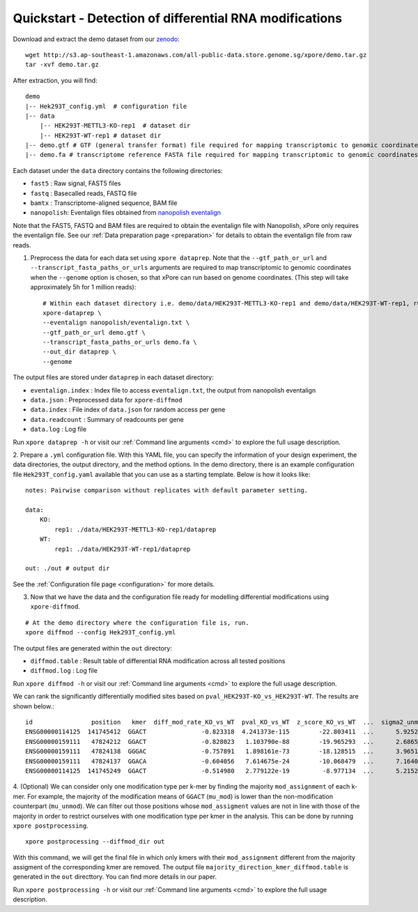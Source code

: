 .. _quickstart:

Quickstart - Detection of differential RNA modifications
=========================================================

Download and extract the demo dataset from our `zenodo <https://zenodo.org/record/5103099/files/demo.tar.gz>`_::

    wget http://s3.ap-southeast-1.amazonaws.com/all-public-data.store.genome.sg/xpore/demo.tar.gz
    tar -xvf demo.tar.gz

After extraction, you will find::
    
    demo
    |-- Hek293T_config.yml  # configuration file
    |-- data
        |-- HEK293T-METTL3-KO-rep1  # dataset dir
        |-- HEK293T-WT-rep1 # dataset dir
    |-- demo.gtf # GTF (general transfer format) file required for mapping transcriptomic to genomic coordinates  
    |-- demo.fa # transcriptome reference FASTA file required for mapping transcriptomic to genomic coordinates

Each dataset under the ``data`` directory contains the following directories:

* ``fast5`` : Raw signal, FAST5 files
* ``fastq`` : Basecalled reads, FASTQ file
* ``bamtx`` : Transcriptome-aligned sequence, BAM file
* ``nanopolish``: Eventalign files obtained from `nanopolish eventalign <https://nanopolish.readthedocs.io/en/latest/quickstart_eventalign.html>`_

Note that the FAST5, FASTQ and BAM files are required to obtain the eventalign file with Nanopolish, xPore only requires the eventalign file. See our :ref:`Data preparation page <preparation>` for details to obtain the eventalign file from raw reads.

1. Preprocess the data for each data set using ``xpore dataprep``. Note that the ``--gtf_path_or_url`` and ``--transcript_fasta_paths_or_urls`` arguments are required to map transcriptomic to genomic coordinates when the ``--genome`` option is chosen, so that xPore can run based on genome coordinates. (This step will take approximately 5h for 1 million reads)::

    # Within each dataset directory i.e. demo/data/HEK293T-METTL3-KO-rep1 and demo/data/HEK293T-WT-rep1, run
    xpore-dataprep \
    --eventalign nanopolish/eventalign.txt \
    --gtf_path_or_url demo.gtf \
    --transcript_fasta_paths_or_urls demo.fa \
    --out_dir dataprep \
    --genome  

The output files are stored under ``dataprep`` in each  dataset directory:

* ``eventalign.index`` : Index file to access ``eventalign.txt``, the output from nanopolish eventalign
* ``data.json`` : Preprocessed data for ``xpore-diffmod``
* ``data.index`` : File index of ``data.json`` for random access per gene
* ``data.readcount`` : Summary of readcounts per gene
* ``data.log`` : Log file

Run ``xpore dataprep -h`` or visit our :ref:`Command line arguments <cmd>` to explore the full usage description. 

2. Prepare a ``.yml`` configuration file. With this YAML file, you can specify the information of your design experiment, the data directories, the output directory, and the method options.
In the demo directory, there is an example configuration file ``Hek293T_config.yaml`` available that you can use as a starting template.
Below is how it looks like::

    notes: Pairwise comparison without replicates with default parameter setting.

    data:
        KO:
            rep1: ./data/HEK293T-METTL3-KO-rep1/dataprep 
        WT:
            rep1: ./data/HEK293T-WT-rep1/dataprep

    out: ./out # output dir


See the :ref:`Configuration file page <configuration>` for more details.

3. Now that we have the data and the configuration file ready for modelling differential modifications using ``xpore-diffmod``. 

::

    # At the demo directory where the configuration file is, run.
    xpore diffmod --config Hek293T_config.yml

The output files are generated within the ``out`` directory:

* ``diffmod.table`` : Result table of differential RNA modification across all tested positions
* ``diffmod.log`` : Log file

Run ``xpore diffmod -h`` or visit our :ref:`Command line arguments <cmd>` to explore the full usage description.

We can rank the significantly differentially modified sites based on ``pval_HEK293T-KO_vs_HEK293T-WT``. The results are shown below.::

    id                position   kmer  diff_mod_rate_KO_vs_WT  pval_KO_vs_WT  z_score_KO_vs_WT  ...  sigma2_unmod  sigma2_mod  conf_mu_unmod  conf_mu_mod  mod_assignment        t-test
    ENSG00000114125  141745412  GGACT               -0.823318  4.241373e-115        -22.803411  ...      5.925238   18.048687       0.968689     0.195429           lower  1.768910e-19
    ENSG00000159111   47824212  GGACT               -0.828023   1.103790e-88        -19.965293  ...      2.686549   13.820089       0.644436     0.464059           lower  5.803242e-18
    ENSG00000159111   47824138  GGGAC               -0.757891   1.898161e-73        -18.128515  ...      3.965195    9.877299       0.861480     0.359984           lower  9.708552e-08
    ENSG00000159111   47824137  GGACA               -0.604056   7.614675e-24        -10.068479  ...      7.164075    4.257725       0.553929     0.353160           lower  2.294337e-10
    ENSG00000114125  141745249  GGACT               -0.514980   2.779122e-19         -8.977134  ...      5.215243   20.598471       0.954968     0.347174           lower  1.304111e-06

4. (Optional) We can consider only one modification type per k-mer by finding the majority ``mod_assignment`` of each k-mer. 
For example, the majority of the modification means of ``GGACT`` (``mu_mod``) is lower than the non-modification counterpart (``mu_unmod``). 
We can filter out those positions whose ``mod_assigment`` values are not in line with those of the majority in order to restrict ourselves with one modification type per kmer in the analysis.
This can be done by running ``xpore postprocessing``.

::

    xpore postprocessing --diffmod_dir out

With this command, we will get the final file in which only kmers with their ``mod_assignment`` different from the majority assigment of the corresponding kmer are removed. The output file ``majority_direction_kmer_diffmod.table`` is generated in the ``out`` directtory. You can find more details in our paper.

Run ``xpore postprocessing -h`` or visit our :ref:`Command line arguments <cmd>` to explore the full usage description.
